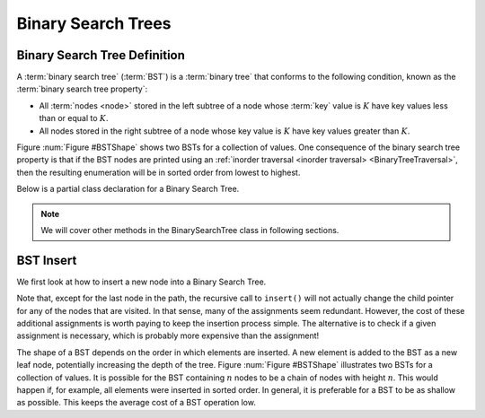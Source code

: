 Binary Search Trees
===================

Binary Search Tree Definition
-----------------------------

A :term:`binary search tree` (:term:`BST`)
is a :term:`binary tree` that conforms to the
following condition, known
as the :term:`binary search tree property`:

- All :term:`nodes <node>` stored in the left subtree of a node whose :term:`key` value is :math:`K` have key values less than or equal to :math:`K`.

- All nodes stored in the right subtree of a node whose key value is :math:`K` have key values greater than :math:`K`.

Figure :num:`Figure #BSTShape` shows two BSTs for a collection of
values.
One consequence of the binary search tree property is that if the BST
nodes are printed using an
:ref:`inorder traversal <inorder traversal> <BinaryTreeTraversal>`,
then the resulting enumeration will be in
sorted order from lowest to highest.

.. _BSTShape:

.. inlineav:: BSTShapeCON dgm
   :links: AV/Binary/BSTShapeCON.css
   :scripts: AV/Binary/BSTShapeCON.js
   :align: justify
   :keyword: Binary Search Tree

   Two Binary Search Trees for a collection of values.
   Tree (a) results if values are inserted
   in the order 37, 24, 42, 7, 2, 42, 40, 32, 120.
   Tree (b) results if the same values are inserted in the
   order 120, 42, 42, 7, 2, 32, 37, 24, 40.

Below is a partial class declaration for a Binary Search Tree.

.. note::

    We will cover other methods in the BinarySearchTree class in following sections.

.. codeinclude:: MHC/BinarySearchTree
   :tag: BinarySearchTree


BST Insert
----------

We first look at how to insert a new node into a Binary Search Tree.

.. inlineav:: BSTinsertCON ss
   :long_name: BST Insert Slideshow
   :links: AV/Binary/BSTCON.css
   :scripts: AV/Binary/BSTinsertCON.js
   :output: show
   :keyword: Binary Search Tree

Note that, except for the last node in the path, the recursive call to
``insert()`` will not actually change the child pointer for any of the
nodes that are visited.
In that sense, many of the assignments seem redundant.
However, the cost of these additional assignments is worth paying to
keep the insertion process simple.
The alternative is to check if a given assignment is necessary, which
is probably more expensive than the assignment!

The shape of a BST depends on the order in which elements are inserted.
A new element is added to the BST as a new leaf node,
potentially increasing the depth of the tree.
Figure :num:`Figure #BSTShape` illustrates two BSTs for a collection
of values.
It is possible for the BST containing :math:`n` nodes to be a chain of
nodes with height :math:`n`.
This would happen if, for example, all elements were inserted in
sorted order.
In general, it is preferable for a BST to be as shallow as
possible.
This keeps the average cost of a BST operation low.

